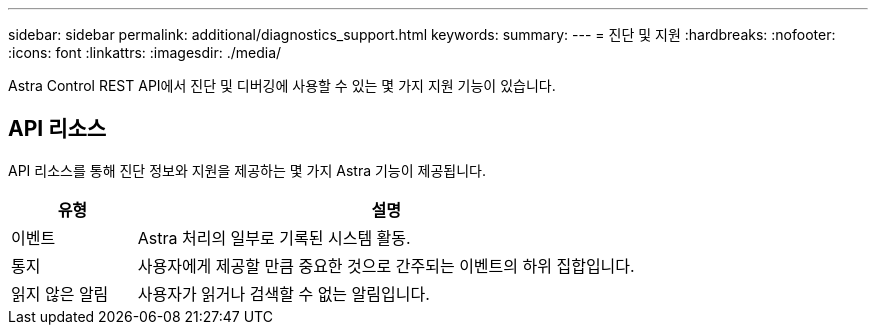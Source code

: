 ---
sidebar: sidebar 
permalink: additional/diagnostics_support.html 
keywords:  
summary:  
---
= 진단 및 지원
:hardbreaks:
:nofooter: 
:icons: font
:linkattrs: 
:imagesdir: ./media/


[role="lead"]
Astra Control REST API에서 진단 및 디버깅에 사용할 수 있는 몇 가지 지원 기능이 있습니다.



== API 리소스

API 리소스를 통해 진단 정보와 지원을 제공하는 몇 가지 Astra 기능이 제공됩니다.

[cols="20,80"]
|===
| 유형 | 설명 


| 이벤트 | Astra 처리의 일부로 기록된 시스템 활동. 


| 통지 | 사용자에게 제공할 만큼 중요한 것으로 간주되는 이벤트의 하위 집합입니다. 


| 읽지 않은 알림 | 사용자가 읽거나 검색할 수 없는 알림입니다. 
|===